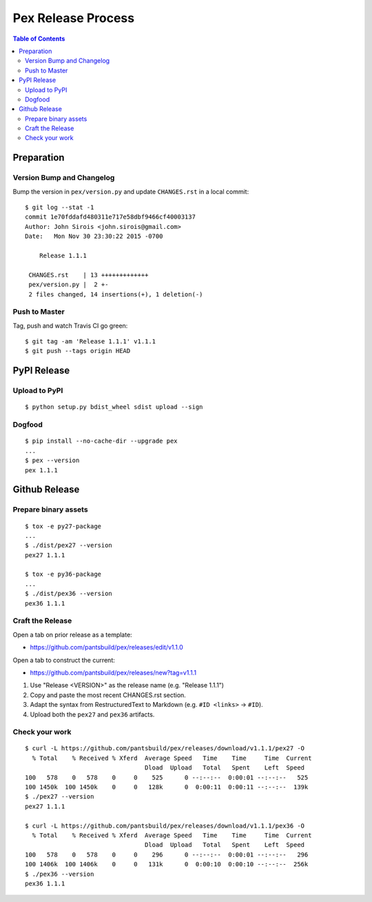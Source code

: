 ===================
Pex Release Process
===================

.. contents:: Table of Contents

Preparation
===========

Version Bump and Changelog
--------------------------

Bump the version in ``pex/version.py`` and update ``CHANGES.rst`` in a
local commit:

::

    $ git log --stat -1
    commit 1e70fddafd480311e717e58dbf9466cf40003137
    Author: John Sirois <john.sirois@gmail.com>
    Date:   Mon Nov 30 23:30:22 2015 -0700

        Release 1.1.1

     CHANGES.rst    | 13 +++++++++++++
     pex/version.py |  2 +-
     2 files changed, 14 insertions(+), 1 deletion(-)

Push to Master
--------------

Tag, push and watch Travis CI go green:

::

    $ git tag -am 'Release 1.1.1' v1.1.1
    $ git push --tags origin HEAD

PyPI Release
============

Upload to PyPI
--------------

::

    $ python setup.py bdist_wheel sdist upload --sign

Dogfood
-------

::

    $ pip install --no-cache-dir --upgrade pex
    ...
    $ pex --version
    pex 1.1.1

Github Release
==============

Prepare binary assets
---------------------

::

    $ tox -e py27-package
    ...
    $ ./dist/pex27 --version
    pex27 1.1.1

    $ tox -e py36-package
    ...
    $ ./dist/pex36 --version
    pex36 1.1.1

Craft the Release
-----------------

Open a tab on prior release as a template:

-  https://github.com/pantsbuild/pex/releases/edit/v1.1.0

Open a tab to construct the current:

-  https://github.com/pantsbuild/pex/releases/new?tag=v1.1.1

1. Use "Release <VERSION>" as the release name (e.g. "Release 1.1.1")
2. Copy and paste the most recent CHANGES.rst section.
3. Adapt the syntax from RestructuredText to Markdown (e.g. ``#ID <links>`` -> ``#ID``).
4. Upload both the ``pex27`` and ``pex36`` artifacts.

Check your work
---------------

::

    $ curl -L https://github.com/pantsbuild/pex/releases/download/v1.1.1/pex27 -O
      % Total    % Received % Xferd  Average Speed   Time    Time     Time  Current
                                     Dload  Upload   Total   Spent    Left  Speed
    100   578    0   578    0     0    525      0 --:--:--  0:00:01 --:--:--   525
    100 1450k  100 1450k    0     0   128k      0  0:00:11  0:00:11 --:--:--  139k
    $ ./pex27 --version
    pex27 1.1.1

    $ curl -L https://github.com/pantsbuild/pex/releases/download/v1.1.1/pex36 -O
      % Total    % Received % Xferd  Average Speed   Time    Time     Time  Current
                                     Dload  Upload   Total   Spent    Left  Speed
    100   578    0   578    0     0    296      0 --:--:--  0:00:01 --:--:--   296
    100 1406k  100 1406k    0     0   131k      0  0:00:10  0:00:10 --:--:--  256k
    $ ./pex36 --version
    pex36 1.1.1
